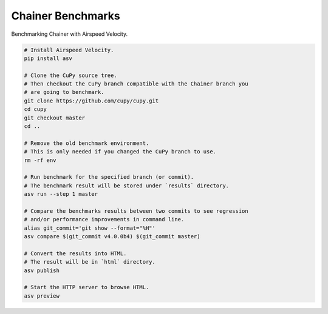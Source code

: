 Chainer Benchmarks
==================

Benchmarking Chainer with Airspeed Velocity.

.. code-block:: sh

    # Install Airspeed Velocity.
    pip install asv

    # Clone the CuPy source tree.
    # Then checkout the CuPy branch compatible with the Chainer branch you
    # are going to benchmark.
    git clone https://github.com/cupy/cupy.git
    cd cupy
    git checkout master
    cd ..

    # Remove the old benchmark environment.
    # This is only needed if you changed the CuPy branch to use.
    rm -rf env

    # Run benchmark for the specified branch (or commit).
    # The benchmark result will be stored under `results` directory.
    asv run --step 1 master

    # Compare the benchmarks results between two commits to see regression
    # and/or performance improvements in command line.
    alias git_commit='git show --format="%H"'
    asv compare $(git_commit v4.0.0b4) $(git_commit master)

    # Convert the results into HTML.
    # The result will be in `html` directory.
    asv publish

    # Start the HTTP server to browse HTML.
    asv preview
